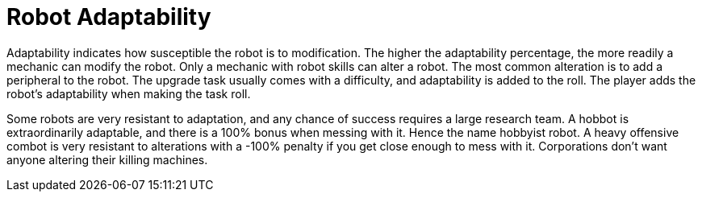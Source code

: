 = Robot Adaptability

Adaptability indicates how susceptible the robot is to modification.
The higher the adaptability percentage, the more readily a mechanic can modify the robot.
Only a mechanic with robot skills can alter a robot. 
The most common alteration is to add a peripheral to the robot. 
The upgrade task usually comes with a difficulty, and adaptability is added to the roll. 
The player adds the robot's adaptability when making the task roll.

Some robots are very resistant to adaptation, and any chance of success requires a large research team. 
A hobbot is extraordinarily adaptable, and there is a 100% bonus when messing with it.
Hence the name hobbyist robot.
A heavy offensive combot is very resistant to alterations with a -100% penalty if you get close enough to mess with it.
Corporations don't want anyone altering their killing machines. 